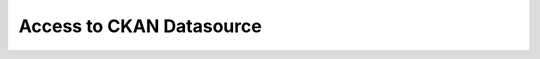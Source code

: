 .. ipython:: python
   :suppress:

   import pandas as pd
   pd.options.display.max_columns=10
   pd.options.display.max_rows=10

Access to CKAN Datasource
=========================
